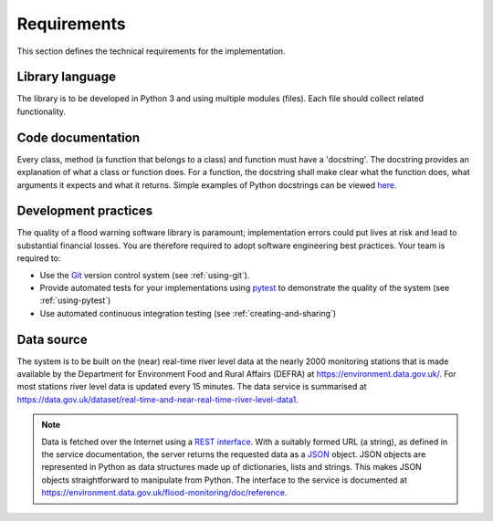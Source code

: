 .. _Requirements:

Requirements
============

This section defines the technical requirements for the
implementation.


Library language
----------------

The library is to be developed in Python 3 and using multiple modules
(files). Each file should collect related functionality.


Code documentation
------------------

Every class, method (a function that belongs to a class) and function
must have a 'docstring'.  The docstring provides an explanation of
what a class or function does. For a function, the docstring shall
make clear what the function does, what arguments it expects and what
it returns.  Simple examples of Python docstrings can be viewed `here
<https://en.wikipedia.org/wiki/Docstring#Python>`_.


Development practices
---------------------

The quality of a flood warning software library is paramount;
implementation errors could put lives at risk and lead to substantial
financial losses. You are therefore required to adopt software
engineering best practices. Your team is required to:

- Use the `Git <https://git-scm.com/>`__ version control system (see
  :ref:`using-git`).
- Provide automated tests for your implementations using `pytest
  <http://docs.pytest.org//>`_ to demonstrate the quality of the
  system (see :ref:`using-pytest`)
- Use automated continuous integration testing (see
  :ref:`creating-and-sharing`)


Data source
-----------

The system is to be built on the (near) real-time river level data at
the nearly 2000 monitoring stations that is made available by the
Department for Environment Food and Rural Affairs (DEFRA) at
https://environment.data.gov.uk/. For most stations river level data
is updated every 15 minutes. The data service is summarised at
https://data.gov.uk/dataset/real-time-and-near-real-time-river-level-data1.

.. note::

   Data is fetched over the Internet using a `REST interface
   <https://en.wikipedia.org/wiki/Representational_state_transfer>`__. With
   a suitably formed URL (a string), as defined in the service
   documentation, the server returns the requested data as a `JSON
   <http://www.json.org/>`__ object. JSON objects are represented in
   Python as data structures made up of dictionaries, lists and
   strings. This makes JSON objects straightforward to manipulate from
   Python. The interface to the service is documented at
   https://environment.data.gov.uk/flood-monitoring/doc/reference.
